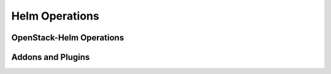 ===============
Helm Operations
===============

OpenStack-Helm Operations
=========================

Addons and Plugins
==================
